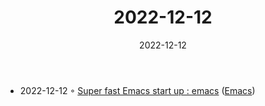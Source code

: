 :PROPERTIES:
:ID:       497691f8-19d1-4eee-95af-79f65c1288c7
:END:
#+TITLE: 2022-12-12
#+DATE: 2022-12-12
#+FILETAGS: journal

- 2022-12-12 ◦ [[https://www.reddit.com/r/emacs/comments/xb6qdm/super_fast_emacs_start_up/][Super fast Emacs start
   up : emacs]] ([[id:f9f5fffd-d536-45c5-95ee-532d0b756766][Emacs]])
